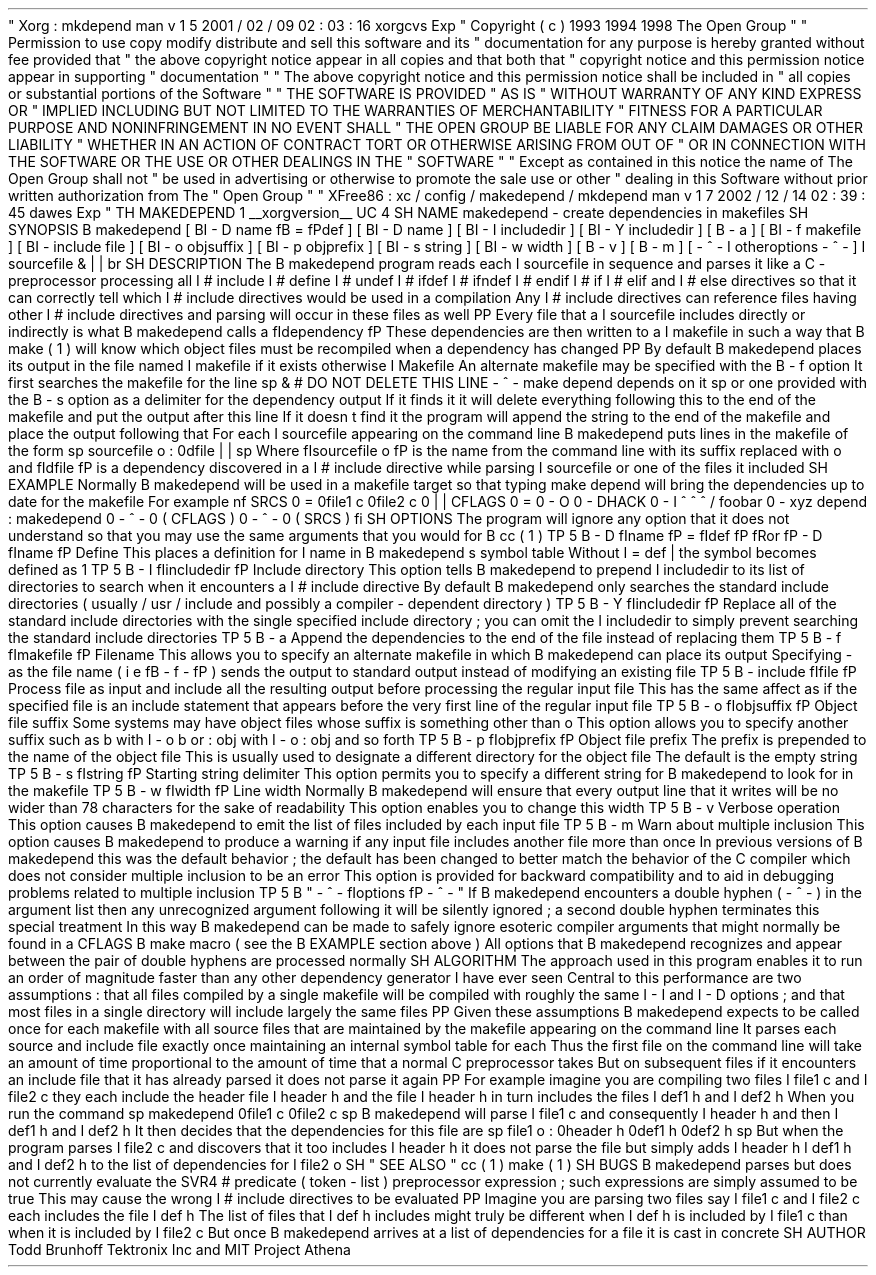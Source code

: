 .
\
"
Xorg
:
mkdepend
.
man
v
1
.
5
2001
/
02
/
09
02
:
03
:
16
xorgcvs
Exp
.
\
"
Copyright
(
c
)
1993
1994
1998
The
Open
Group
.
\
"
.
\
"
Permission
to
use
copy
modify
distribute
and
sell
this
software
and
its
.
\
"
documentation
for
any
purpose
is
hereby
granted
without
fee
provided
that
.
\
"
the
above
copyright
notice
appear
in
all
copies
and
that
both
that
.
\
"
copyright
notice
and
this
permission
notice
appear
in
supporting
.
\
"
documentation
.
.
\
"
.
\
"
The
above
copyright
notice
and
this
permission
notice
shall
be
included
in
.
\
"
all
copies
or
substantial
portions
of
the
Software
.
.
\
"
.
\
"
THE
SOFTWARE
IS
PROVIDED
"
AS
IS
"
WITHOUT
WARRANTY
OF
ANY
KIND
EXPRESS
OR
.
\
"
IMPLIED
INCLUDING
BUT
NOT
LIMITED
TO
THE
WARRANTIES
OF
MERCHANTABILITY
.
\
"
FITNESS
FOR
A
PARTICULAR
PURPOSE
AND
NONINFRINGEMENT
.
IN
NO
EVENT
SHALL
.
\
"
THE
OPEN
GROUP
BE
LIABLE
FOR
ANY
CLAIM
DAMAGES
OR
OTHER
LIABILITY
.
\
"
WHETHER
IN
AN
ACTION
OF
CONTRACT
TORT
OR
OTHERWISE
ARISING
FROM
OUT
OF
.
\
"
OR
IN
CONNECTION
WITH
THE
SOFTWARE
OR
THE
USE
OR
OTHER
DEALINGS
IN
THE
.
\
"
SOFTWARE
.
.
\
"
.
\
"
Except
as
contained
in
this
notice
the
name
of
The
Open
Group
shall
not
.
\
"
be
used
in
advertising
or
otherwise
to
promote
the
sale
use
or
other
.
\
"
dealing
in
this
Software
without
prior
written
authorization
from
The
.
\
"
Open
Group
.
.
\
"
.
\
"
XFree86
:
xc
/
config
/
makedepend
/
mkdepend
.
man
v
1
.
7
2002
/
12
/
14
02
:
39
:
45
dawes
Exp
.
\
"
.
TH
MAKEDEPEND
1
__xorgversion__
.
UC
4
.
SH
NAME
makedepend
\
-
create
dependencies
in
makefiles
.
SH
SYNOPSIS
.
B
makedepend
[
.
BI
\
-
D
name
\
fB
=
\
fPdef
]
[
.
BI
\
-
D
name
]
[
.
BI
\
-
I
includedir
]
[
.
BI
\
-
Y
includedir
]
[
.
B
\
-
a
]
[
.
BI
\
-
f
makefile
]
[
.
BI
\
-
include
\
file
]
[
.
BI
\
-
o
objsuffix
]
[
.
BI
\
-
p
objprefix
]
[
.
BI
\
-
s
string
]
[
.
BI
\
-
w
width
]
[
.
B
\
-
v
]
[
.
B
\
-
m
]
[
\
-
\
^
\
-
.
I
otheroptions
\
-
\
^
\
-
]
.
I
sourcefile
\
&
.
\
|
.
\
|
.
.
br
.
SH
DESCRIPTION
The
.
B
makedepend
program
reads
each
.
I
sourcefile
in
sequence
and
parses
it
like
a
C
-
preprocessor
processing
all
.
I
#
include
.
I
#
define
.
I
#
undef
.
I
#
ifdef
.
I
#
ifndef
.
I
#
endif
.
I
#
if
.
I
#
elif
and
.
I
#
else
directives
so
that
it
can
correctly
tell
which
.
I
#
include
directives
would
be
used
in
a
compilation
.
Any
.
I
#
include
directives
can
reference
files
having
other
.
I
#
include
directives
and
parsing
will
occur
in
these
files
as
well
.
.
PP
Every
file
that
a
.
I
sourcefile
includes
directly
or
indirectly
is
what
.
B
makedepend
calls
a
\
fIdependency
.
\
fP
These
dependencies
are
then
written
to
a
.
I
makefile
in
such
a
way
that
.
B
make
(
1
)
will
know
which
object
files
must
be
recompiled
when
a
dependency
has
changed
.
.
PP
By
default
.
B
makedepend
places
its
output
in
the
file
named
.
I
makefile
if
it
exists
otherwise
.
I
Makefile
.
An
alternate
makefile
may
be
specified
with
the
.
B
\
-
f
option
.
It
first
searches
the
makefile
for
the
line
.
sp
\
&
#
DO
NOT
DELETE
THIS
LINE
\
-
\
^
\
-
make
depend
depends
on
it
.
.
sp
or
one
provided
with
the
.
B
\
-
s
option
as
a
delimiter
for
the
dependency
output
.
If
it
finds
it
it
will
delete
everything
following
this
to
the
end
of
the
makefile
and
put
the
output
after
this
line
.
If
it
doesn
'
t
find
it
the
program
will
append
the
string
to
the
end
of
the
makefile
and
place
the
output
following
that
.
For
each
.
I
sourcefile
appearing
on
the
command
line
.
B
makedepend
puts
lines
in
the
makefile
of
the
form
.
sp
sourcefile
.
o
:
\
0dfile
.
\
|
.
\
|
.
.
sp
Where
\
fIsourcefile
.
o
\
fP
is
the
name
from
the
command
line
with
its
suffix
replaced
with
.
o
'
'
and
\
fIdfile
\
fP
is
a
dependency
discovered
in
a
.
I
#
include
directive
while
parsing
.
I
sourcefile
or
one
of
the
files
it
included
.
.
SH
EXAMPLE
Normally
.
B
makedepend
will
be
used
in
a
makefile
target
so
that
typing
make
depend
'
'
will
bring
the
dependencies
up
to
date
for
the
makefile
.
For
example
.
nf
SRCS
\
0
=
\
0file1
.
c
\
0file2
.
c
\
0
.
\
|
.
\
|
.
CFLAGS
\
0
=
\
0
\
-
O
\
0
\
-
DHACK
\
0
\
-
I
\
^
.
\
^
.
\
^
/
foobar
\
0
\
-
xyz
depend
:
makedepend
\
0
\
-
\
^
\
-
\
0
(
CFLAGS
)
\
0
\
-
\
^
\
-
\
0
(
SRCS
)
.
fi
.
SH
OPTIONS
The
program
will
ignore
any
option
that
it
does
not
understand
so
that
you
may
use
the
same
arguments
that
you
would
for
.
B
cc
(
1
)
.
.
TP
5
.
B
\
-
D
\
fIname
\
fP
=
\
fIdef
\
fP
\
fRor
\
fP
\
-
D
\
fIname
\
fP
Define
.
This
places
a
definition
for
.
I
name
in
.
B
makedepend
'
s
symbol
table
.
Without
.
I
=
def
\
|
the
symbol
becomes
defined
as
1
'
'
.
.
TP
5
.
B
\
-
I
\
fIincludedir
\
fP
Include
directory
.
This
option
tells
.
B
makedepend
to
prepend
.
I
includedir
to
its
list
of
directories
to
search
when
it
encounters
a
.
I
#
include
directive
.
By
default
.
B
makedepend
only
searches
the
standard
include
directories
(
usually
/
usr
/
include
and
possibly
a
compiler
-
dependent
directory
)
.
.
TP
5
.
B
\
-
Y
\
fIincludedir
\
fP
Replace
all
of
the
standard
include
directories
with
the
single
specified
include
directory
;
you
can
omit
the
.
I
includedir
to
simply
prevent
searching
the
standard
include
directories
.
.
TP
5
.
B
\
-
a
Append
the
dependencies
to
the
end
of
the
file
instead
of
replacing
them
.
.
TP
5
.
B
\
-
f
\
fImakefile
\
fP
Filename
.
This
allows
you
to
specify
an
alternate
makefile
in
which
.
B
makedepend
can
place
its
output
.
Specifying
\
-
'
'
as
the
file
name
(
i
.
e
.
\
fB
\
-
f
\
-
\
fP
)
sends
the
output
to
standard
output
instead
of
modifying
an
existing
file
.
.
TP
5
.
B
\
-
include
\
fIfile
\
fP
Process
file
as
input
and
include
all
the
resulting
output
before
processing
the
regular
input
file
.
This
has
the
same
affect
as
if
the
specified
file
is
an
include
statement
that
appears
before
the
very
first
line
of
the
regular
input
file
.
.
TP
5
.
B
\
-
o
\
fIobjsuffix
\
fP
Object
file
suffix
.
Some
systems
may
have
object
files
whose
suffix
is
something
other
than
.
o
'
'
.
This
option
allows
you
to
specify
another
suffix
such
as
.
b
'
'
with
.
I
\
-
o
.
b
or
:
obj
'
'
with
.
I
\
-
o
:
obj
and
so
forth
.
.
TP
5
.
B
\
-
p
\
fIobjprefix
\
fP
Object
file
prefix
.
The
prefix
is
prepended
to
the
name
of
the
object
file
.
This
is
usually
used
to
designate
a
different
directory
for
the
object
file
.
The
default
is
the
empty
string
.
.
TP
5
.
B
\
-
s
\
fIstring
\
fP
Starting
string
delimiter
.
This
option
permits
you
to
specify
a
different
string
for
.
B
makedepend
to
look
for
in
the
makefile
.
.
TP
5
.
B
\
-
w
\
fIwidth
\
fP
Line
width
.
Normally
.
B
makedepend
will
ensure
that
every
output
line
that
it
writes
will
be
no
wider
than
78
characters
for
the
sake
of
readability
.
This
option
enables
you
to
change
this
width
.
.
TP
5
.
B
\
-
v
Verbose
operation
.
This
option
causes
.
B
makedepend
to
emit
the
list
of
files
included
by
each
input
file
.
.
TP
5
.
B
\
-
m
Warn
about
multiple
inclusion
.
This
option
causes
.
B
makedepend
to
produce
a
warning
if
any
input
file
includes
another
file
more
than
once
.
In
previous
versions
of
.
B
makedepend
this
was
the
default
behavior
;
the
default
has
been
changed
to
better
match
the
behavior
of
the
C
compiler
which
does
not
consider
multiple
inclusion
to
be
an
error
.
This
option
is
provided
for
backward
compatibility
and
to
aid
in
debugging
problems
related
to
multiple
inclusion
.
.
TP
5
.
B
"
\
-
\
^
\
-
\
fIoptions
\
fP
\
-
\
^
\
-
"
If
.
B
makedepend
encounters
a
double
hyphen
(
\
-
\
^
\
-
)
in
the
argument
list
then
any
unrecognized
argument
following
it
will
be
silently
ignored
;
a
second
double
hyphen
terminates
this
special
treatment
.
In
this
way
.
B
makedepend
can
be
made
to
safely
ignore
esoteric
compiler
arguments
that
might
normally
be
found
in
a
CFLAGS
.
B
make
macro
(
see
the
.
B
EXAMPLE
section
above
)
.
All
options
that
.
B
makedepend
recognizes
and
appear
between
the
pair
of
double
hyphens
are
processed
normally
.
.
SH
ALGORITHM
The
approach
used
in
this
program
enables
it
to
run
an
order
of
magnitude
faster
than
any
other
dependency
generator
'
'
I
have
ever
seen
.
Central
to
this
performance
are
two
assumptions
:
that
all
files
compiled
by
a
single
makefile
will
be
compiled
with
roughly
the
same
.
I
\
-
I
and
.
I
\
-
D
options
;
and
that
most
files
in
a
single
directory
will
include
largely
the
same
files
.
.
PP
Given
these
assumptions
.
B
makedepend
expects
to
be
called
once
for
each
makefile
with
all
source
files
that
are
maintained
by
the
makefile
appearing
on
the
command
line
.
It
parses
each
source
and
include
file
exactly
once
maintaining
an
internal
symbol
table
for
each
.
Thus
the
first
file
on
the
command
line
will
take
an
amount
of
time
proportional
to
the
amount
of
time
that
a
normal
C
preprocessor
takes
.
But
on
subsequent
files
if
it
encounters
an
include
file
that
it
has
already
parsed
it
does
not
parse
it
again
.
.
PP
For
example
imagine
you
are
compiling
two
files
.
I
file1
.
c
and
.
I
file2
.
c
they
each
include
the
header
file
.
I
header
.
h
and
the
file
.
I
header
.
h
in
turn
includes
the
files
.
I
def1
.
h
and
.
I
def2
.
h
.
When
you
run
the
command
.
sp
makedepend
\
0file1
.
c
\
0file2
.
c
.
sp
.
B
makedepend
will
parse
.
I
file1
.
c
and
consequently
.
I
header
.
h
and
then
.
I
def1
.
h
and
.
I
def2
.
h
.
It
then
decides
that
the
dependencies
for
this
file
are
.
sp
file1
.
o
:
\
0header
.
h
\
0def1
.
h
\
0def2
.
h
.
sp
But
when
the
program
parses
.
I
file2
.
c
and
discovers
that
it
too
includes
.
I
header
.
h
it
does
not
parse
the
file
but
simply
adds
.
I
header
.
h
.
I
def1
.
h
and
.
I
def2
.
h
to
the
list
of
dependencies
for
.
I
file2
.
o
.
.
SH
"
SEE
ALSO
"
cc
(
1
)
make
(
1
)
.
SH
BUGS
.
B
makedepend
parses
but
does
not
currently
evaluate
the
SVR4
#
predicate
(
token
-
list
)
preprocessor
expression
;
such
expressions
are
simply
assumed
to
be
true
.
This
may
cause
the
wrong
.
I
#
include
directives
to
be
evaluated
.
.
PP
Imagine
you
are
parsing
two
files
say
.
I
file1
.
c
and
.
I
file2
.
c
each
includes
the
file
.
I
def
.
h
.
The
list
of
files
that
.
I
def
.
h
includes
might
truly
be
different
when
.
I
def
.
h
is
included
by
.
I
file1
.
c
than
when
it
is
included
by
.
I
file2
.
c
.
But
once
.
B
makedepend
arrives
at
a
list
of
dependencies
for
a
file
it
is
cast
in
concrete
.
.
SH
AUTHOR
Todd
Brunhoff
Tektronix
Inc
.
and
MIT
Project
Athena
